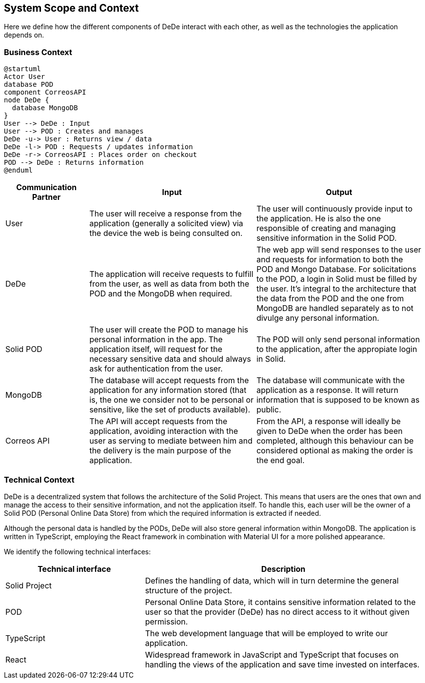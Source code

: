 [[section-system-scope-and-context]]
== System Scope and Context

Here we define how the different components of DeDe interact with each other, as well as the technologies the application depends on.

=== Business Context

[plantuml]
....
@startuml
Actor User
database POD
component CorreosAPI
node DeDe {
  database MongoDB
}
User --> DeDe : Input
User --> POD : Creates and manages
DeDe -u-> User : Returns view / data
DeDe -l-> POD : Requests / updates information
DeDe -r-> CorreosAPI : Places order on checkout
POD --> DeDe : Returns information
@enduml
....


[options="header", cols="1,2,2"]
|===
|Communication Partner|Input|Output
|User|The user will receive a response from the application (generally a solicited view) via the device the web is being consulted on.|The user will continuously provide input to the application. He is also the one responsible of creating and managing sensitive information in the Solid POD.
|DeDe|The application will receive requests to fulfill from the user, as well as data from both the POD and the MongoDB when required.|The web app will send responses to the user and requests for information to both the POD and Mongo Database. For solicitations to the POD, a login in Solid must be filled by the user. It's integral to the architecture that the data from the POD and the one from MongoDB are handled separately as to not divulge any personal information.
|Solid POD|The user will create the POD to manage his personal information in the app. The application itself, will request for the necessary sensitive data and should always ask for authentication from the user.|The POD will only send personal information to the application, after the appropiate login in Solid.
|MongoDB|The database will accept requests from the application for any information stored (that is, the one we consider not to be personal or sensitive, like the set of products available).|The database will communicate with the application as a response. It will return information that is supposed to be known as public.
|Correos API|The API will accept requests from the application, avoiding interaction with the user as serving to mediate between him and the delivery is the main purpose of the application.|From the API, a response will ideally be given to DeDe when the order has been completed, although this behaviour can be considered optional as making the order is the end goal.
|===


=== Technical Context

DeDe is a decentralized system that follows the architecture of the Solid Project. This means that users are the ones that own and manage the access to their sensitive information, and not the application itself. To handle this, each user will be the owner of a Solid POD (Personal Online Data Store) from which the required information is extracted if needed.

Although the personal data is handled by the PODs, DeDe will also store general information within MongoDB. The application is written in TypeScript, employing the React framework in combination with Material UI for a more polished appearance.

We identify the following technical interfaces:

[options="header", cols="1,2"]
|===
|Technical interface|Description
|Solid Project|Defines the handling of data, which will in turn determine the general structure of the project.
|POD|Personal Online Data Store, it contains sensitive information related to the user so that the provider (DeDe) has no direct access to it without given permission.
|TypeScript|The web development language that will be employed to write our application.
|React|Widespread framework in JavaScript and TypeScript that focuses on handling the views of the application and save time invested on interfaces.
|===
